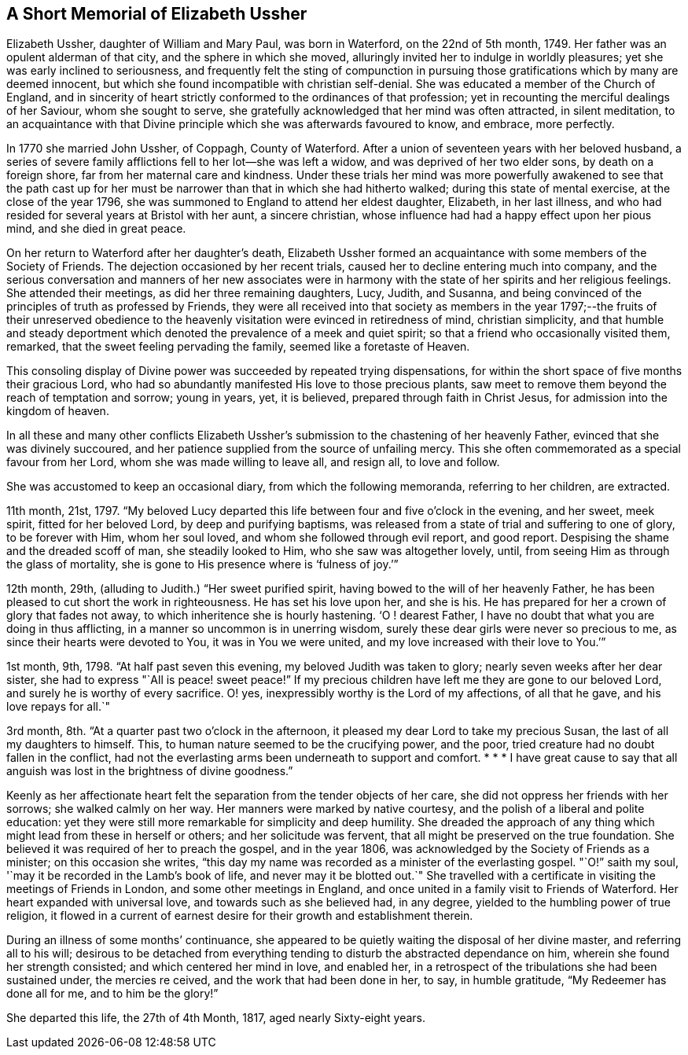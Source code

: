 == A Short Memorial of Elizabeth Ussher

Elizabeth Ussher, daughter of William and Mary Paul, was born in Waterford,
on the 22nd of 5th month, 1749.
Her father was an opulent alderman of that city, and the sphere in which she moved,
alluringly invited her to indulge in worldly pleasures;
yet she was early inclined to seriousness,
and frequently felt the sting of compunction in pursuing
those gratifications which by many are deemed innocent,
but which she found incompatible with christian self-denial.
She was educated a member of the Church of England,
and in sincerity of heart strictly conformed to the ordinances of that profession;
yet in recounting the merciful dealings of her Saviour, whom she sought to serve,
she gratefully acknowledged that her mind was often attracted, in silent meditation,
to an acquaintance with that Divine principle which she was afterwards favoured to know,
and embrace, more perfectly.

In 1770 she married John Ussher, of Coppagh, County of Waterford.
After a union of seventeen years with her beloved husband,
a series of severe family afflictions fell to her lot--she was left a widow,
and was deprived of her two elder sons, by death on a foreign shore,
far from her maternal care and kindness.
Under these trials her mind was more powerfully awakened to see that the path
cast up for her must be narrower than that in which she had hitherto walked;
during this state of mental exercise, at the close of the year 1796,
she was summoned to England to attend her eldest daughter, Elizabeth,
in her last illness, and who had resided for several years at Bristol with her aunt,
a sincere christian, whose influence had had a happy effect upon her pious mind,
and she died in great peace.

On her return to Waterford after her daughter`'s death,
Elizabeth Ussher formed an acquaintance with some members of the Society of Friends.
The dejection occasioned by her recent trials,
caused her to decline entering much into company,
and the serious conversation and manners of her new associates were in
harmony with the state of her spirits and her religious feelings.
She attended their meetings, as did her three remaining daughters, Lucy, Judith,
and Susanna, and being convinced of the principles of truth as professed by Friends,
they were all received into that society as members in the
year 1797;--the fruits of their unreserved obedience to
the heavenly visitation were evinced in retiredness of mind,
christian simplicity,
and that humble and steady deportment which denoted
the prevalence of a meek and quiet spirit;
so that a friend who occasionally visited them, remarked,
that the sweet feeling pervading the family, seemed like a foretaste of Heaven.

This consoling display of Divine power was succeeded by repeated trying dispensations,
for within the short space of five months their gracious Lord,
who had so abundantly manifested His love to those precious plants,
saw meet to remove them beyond the reach of temptation and sorrow; young in years, yet,
it is believed, prepared through faith in Christ Jesus,
for admission into the kingdom of heaven.

In all these and many other conflicts Elizabeth Ussher`'s
submission to the chastening of her heavenly Father,
evinced that she was divinely succoured,
and her patience supplied from the source of unfailing mercy.
This she often commemorated as a special favour from her Lord,
whom she was made willing to leave all, and resign all, to love and follow.

She was accustomed to keep an occasional diary, from which the following memoranda,
referring to her children, are extracted.

11th month, 21st, 1797.
"`My beloved Lucy departed this life between four and five o`'clock in the evening,
and her sweet, meek spirit, fitted for her beloved Lord, by deep and purifying baptisms,
was released from a state of trial and suffering to one of glory, to be forever with Him,
whom her soul loved, and whom she followed through evil report, and good report.
Despising the shame and the dreaded scoff of man, she steadily looked to Him,
who she saw was altogether lovely,
until, from seeing Him as through the glass of mortality,
she is gone to His presence where is '`fulness of joy.`'`"

12th month, 29th, (alluding to Judith.) "`Her sweet purified spirit,
having bowed to the will of her heavenly Father,
he has been pleased to cut short the work in righteousness.
He has set his love upon her, and she is his.
He has prepared for her a crown of glory that fades not away,
to which inheritence she is hourly hastening.
'`O ! dearest Father, I have no doubt that what you are doing in thus afflicting,
in a manner so uncommon is in unerring wisdom,
surely these dear girls were never so precious to me,
as since their hearts were devoted to You, it was in You we were united,
and my love increased with their love to You.`'`"

1st month, 9th, 1798.
"`At half past seven this evening, my beloved Judith was taken to glory;
nearly seven weeks after her dear sister,
she had to express "`All is peace! sweet peace!`"
If my precious children have left me they are gone to our beloved Lord,
and surely he is worthy of every sacrifice.
O! yes, inexpressibly worthy is the Lord of my affections, of all that he gave,
and his love repays for all.`"

3rd month, 8th. "`At a quarter past two o`'clock in the afternoon,
it pleased my dear Lord to take my precious Susan,
the last of all my daughters to himself.
This, to human nature seemed to be the crucifying power, and the poor,
tried creature had no doubt fallen in the conflict,
had not the everlasting arms been underneath to support and comfort.
* * * I have great cause to say that all anguish
was lost in the brightness of divine goodness.`"

Keenly as her affectionate heart felt the separation from the tender objects of her care,
she did not oppress her friends with her sorrows; she walked calmly on her way.
Her manners were marked by native courtesy,
and the polish of a liberal and polite education:
yet they were still more remarkable for simplicity and deep humility.
She dreaded the approach of any thing which might lead from these in herself or others;
and her solicitude was fervent, that all might be preserved on the true foundation.
She believed it was required of her to preach the gospel, and in the year 1806,
was acknowledged by the Society of Friends as a minister; on this occasion she writes,
"`this day my name was recorded as a minister of the everlasting gospel.
"`O!`" saith my soul, '`may it be recorded in the Lamb`'s book of life,
and never may it be blotted out.`"
She travelled with a certificate in visiting the meetings of Friends in London,
and some other meetings in England,
and once united in a family visit to Friends of Waterford.
Her heart expanded with universal love, and towards such as she believed had,
in any degree, yielded to the humbling power of true religion,
it flowed in a current of earnest desire for their growth and establishment therein.

During an illness of some months`' continuance,
she appeared to be quietly waiting the disposal of her divine master,
and referring all to his will;
desirous to be detached from everything tending to
disturb the abstracted dependance on him,
wherein she found her strength consisted; and which centered her mind in love,
and enabled her, in a retrospect of the tribulations she had been sustained under,
the mercies re ceived, and the work that had been done in her, to say,
in humble gratitude, "`My Redeemer has done all for me, and to him be the glory!`"

She departed this life, the 27th of 4th Month, 1817, aged nearly Sixty-eight years.
